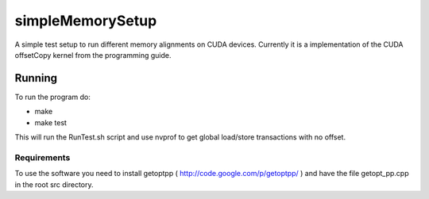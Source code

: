 =================
simpleMemorySetup
=================

A simple test setup to run different memory alignments on CUDA devices. Currently it is a implementation of the CUDA offsetCopy kernel from the programming guide.

Running
-----------

To run the program do:
    
*  make
*  make test

This will run the RunTest.sh script and use nvprof to get global load/store transactions with no offset.

Requirements
____________________

To use the software you need to install getoptpp ( http://code.google.com/p/getoptpp/ ) and have the file getopt_pp.cpp in the root src directory.
